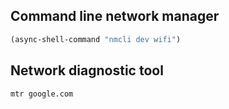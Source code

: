 ** Command line network manager
#+begin_src emacs-lisp
  (async-shell-command "nmcli dev wifi")
#+end_src

#+RESULTS:
: #<window 117 on *Async Shell Command*>

** Network diagnostic tool
#+begin_example
  mtr google.com
#+end_example
